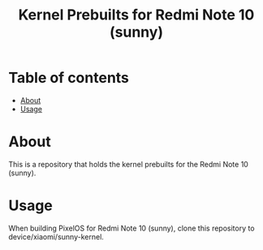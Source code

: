 #+TITLE: Kernel Prebuilts for Redmi Note 10 (sunny)

* Table of contents
:PROPERTIES:
:TOC:
:END:
:CONTENTS:
- [[#about][About]]
- [[#usage][Usage]]
:END:

* About

This is a repository that holds the kernel prebuilts for the Redmi Note 10 (sunny).

* Usage

When building PixelOS for Redmi Note 10 (sunny), clone this repository to device/xiaomi/sunny-kernel.
